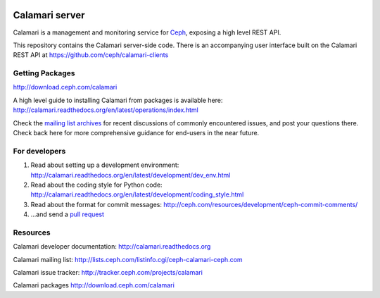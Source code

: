 
.. image:: https://travis-ci.org/ceph/calamari.svg?branch=master
    :target: https://travis-ci.org/ceph/calamari.svg?branch=master


.. image:: https://readthedocs.org/projects/calamari/badge/?version=latest
   :target: https://readthedocs.org/projects/calamari/?badge=latest


Calamari server
===============

Calamari is a management and monitoring service for `Ceph <http://ceph.com>`_, exposing
a high level REST API.

This repository contains the Calamari server-side code.  There is an accompanying
user interface built on the Calamari REST API at https://github.com/ceph/calamari-clients

Getting Packages
----------------

http://download.ceph.com/calamari

A high level guide to installing Calamari from packages is available here: http://calamari.readthedocs.org/en/latest/operations/index.html

Check the `mailing list archives <http://lists.ceph.com/pipermail/ceph-calamari-ceph.com/>`_ for
recent discussions of commonly encountered issues, and post your questions there.  Check back here
for more comprehensive guidance for end-users in the near future.

For developers
--------------

1. Read about setting up a development environment: http://calamari.readthedocs.org/en/latest/development/dev_env.html
2. Read about the coding style for Python code: http://calamari.readthedocs.org/en/latest/development/coding_style.html
3. Read about the format for commit messages: http://ceph.com/resources/development/ceph-commit-comments/
4. ...and send a `pull request <https://help.github.com/articles/using-pull-requests>`_


Resources
---------

Calamari developer documentation: http://calamari.readthedocs.org

Calamari mailing list: http://lists.ceph.com/listinfo.cgi/ceph-calamari-ceph.com

Calamari issue tracker: http://tracker.ceph.com/projects/calamari

Calamari packages http://download.ceph.com/calamari
